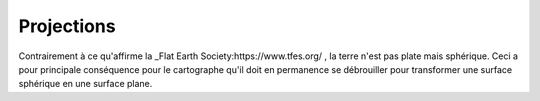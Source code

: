 Projections
==============

Contrairement à ce qu'affirme la _Flat Earth Society:https://www.tfes.org/ , la terre n'est pas plate mais sphérique. 
Ceci a pour principale conséquence pour le cartographe qu'il doit en permanence se débrouiller pour transformer une surface sphérique en une surface plane.

